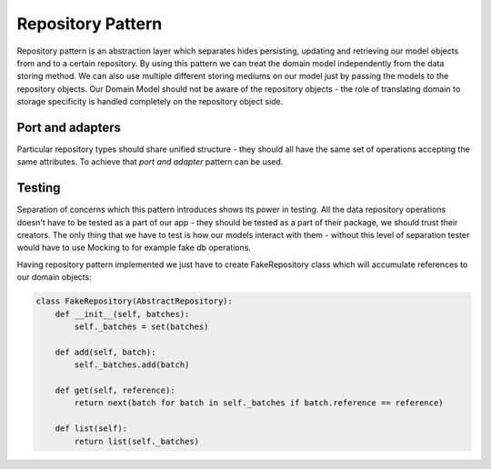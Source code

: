 ##################
Repository Pattern
##################
Repository pattern is an abstraction layer which separates hides persisting, updating and retrieving our model objects from and to a certain repository.
By using this pattern we can treat the domain model independently from the data storing method.
We can also use multiple different storing mediums on our model just by passing the models to the repository objects.
Our Domain Model should not be aware of the repository objects - the role of translating domain to storage specificity is handled completely on the repository object side.

Port and adapters
-----------------
Particular repository types should share unified structure - they should all have the same set of operations accepting the same attributes.
To achieve that *port and adapter* pattern can be used.

.. mermaid::

    classDiagram
        AbstractRepository <|-- FakeRepository
        AbstractRepository <|-- SqlAlchemyRepository
        AbstractRepository <|-- RedisRepository
        SqlAlchemyRepository -- Session
        RedisRepository -- RedisClient
        FakeRepository o-- Batch
        class AbstractRepository{
            get(reference : str) Batch
            add(batch : Batch)
            }
        class SqlAlchemyRepository{
            session: sqlalchemy.orm.session.Session
            get(reference : str) Batch
            add(batch : Batch)
            list() List~Batch~
        }
        class RedisRepository{
            redis_store: RedisClient
            get(reference : str) Batch
            add(batch : Batch)
            list() List~Batch~
            clear()
        }
        class FakeRepository{
            _batches: Set~Batch~
            get(reference : str) Batch
            add(batch : Batch)
            list() List~Batch~
        }
        class Session{
            execute(command : str)
        }
        class RedisClient{
            add()
            get()
            keys()
            delete()
        }

Testing
-------
Separation of concerns which this pattern introduces shows its power in testing.
All the data repository operations doesn't have to be tested as a part of our app -
they should be tested as a part of their package, we should trust their creators.
The only thing that we have to test is how our models interact with them - without
this level of separation tester would have to use Mocking to for example fake db operations.

Having repository pattern implemented we just have to create FakeRepository class
which will accumulate references to our domain objects:

.. code-block:: python

    class FakeRepository(AbstractRepository):
        def __init__(self, batches):
            self._batches = set(batches)

        def add(self, batch):
            self._batches.add(batch)

        def get(self, reference):
            return next(batch for batch in self._batches if batch.reference == reference)

        def list(self):
            return list(self._batches)
